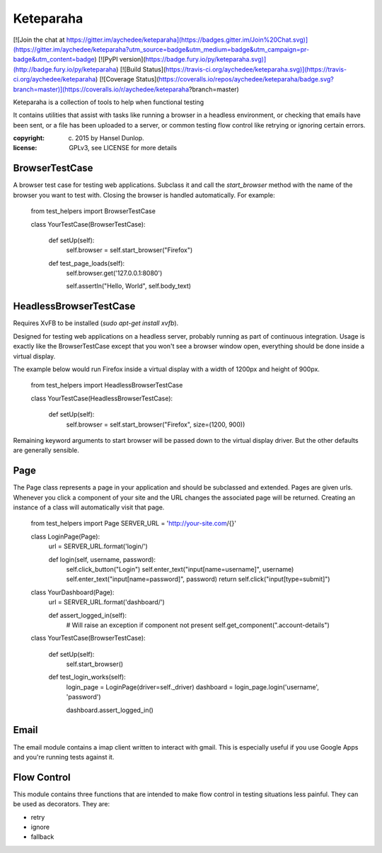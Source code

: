 Keteparaha
==========

[![Join the chat at https://gitter.im/aychedee/keteparaha](https://badges.gitter.im/Join%20Chat.svg)](https://gitter.im/aychedee/keteparaha?utm_source=badge&utm_medium=badge&utm_campaign=pr-badge&utm_content=badge) [![PyPI version](https://badge.fury.io/py/keteparaha.svg)](http://badge.fury.io/py/keteparaha) [![Build Status](https://travis-ci.org/aychedee/keteparaha.svg)](https://travis-ci.org/aychedee/keteparaha) [![Coverage Status](https://coveralls.io/repos/aychedee/keteparaha/badge.svg?branch=master)](https://coveralls.io/r/aychedee/keteparaha?branch=master)

Keteparaha is a collection of tools to help when functional testing

It contains utilities that assist with tasks like running a browser in a
headless environment, or checking that emails have been sent, or a file has
been uploaded to a server, or common testing flow control like retrying or
ignoring certain errors.

:copyright: (c) 2015 by Hansel Dunlop.

:license: GPLv3, see LICENSE for more details


BrowserTestCase
---------------

A browser test case for testing web applications. Subclass it and call the
`start_browser` method with the name of the browser you want to test with.
Closing the browser is handled automatically. For example:

    from test_helpers import BrowserTestCase


    class YourTestCase(BrowserTestCase):

        def setUp(self):
            self.browser = self.start_browser("Firefox")

        def test_page_loads(self):
            self.browser.get('127.0.0.1:8080')

            self.assertIn("Hello, World", self.body_text)


HeadlessBrowserTestCase
-----------------------

Requires XvFB to be installed (`sudo apt-get install xvfb`).

Designed for testing web applications on a headless server, probably running
as part of continuous integration. Usage is exactly like the BrowserTestCase
except that you won't see a browser window open, everything should be done
inside a virtual display.

The example below would run Firefox inside a virtual display with a width of
1200px and height of 900px.

    from test_helpers import HeadlessBrowserTestCase


    class YourTestCase(HeadlessBrowserTestCase):

        def setUp(self):
            self.browser = self.start_browser("Firefox", size=(1200, 900))

Remaining keyword arguments to start browser will be passed down to the
virtual display driver. But the other defaults are generally sensible.

Page
----

The Page class represents a page in your application and should be subclassed
and extended. Pages are given urls. Whenever you click a component of your
site and the URL changes the associated page will be returned. Creating an
instance of a class will automatically visit that page.

    from test_helpers import Page
    SERVER_URL = 'http://your-site.com/{}'

    class LoginPage(Page):
        url = SERVER_URL.format('login/')

        def login(self, username, password):
            self.click_button("Login")
            self.enter_text("input[name=username]", username)
            self.enter_text("input[name=password]", password)
            return self.click("input[type=submit]")

    class YourDashboard(Page):
        url = SERVER_URL.format('dashboard/')

        def assert_logged_in(self):
            # Will raise an exception if component not present
            self.get_component(".account-details")


    class YourTestCase(BrowserTestCase):

        def setUp(self):
            self.start_browser()

        def test_login_works(self):
            login_page = LoginPage(driver=self._driver)
            dashboard = login_page.login('username', 'password')

            dashboard.assert_logged_in()

Email
-----

The email module contains a imap client written to interact with gmail. This
is especially useful if you use Google Apps and you're running
tests against it.


Flow Control
------------

This module contains three functions that are intended to make flow control in
testing situations less painful. They can be used as decorators. They are:

* retry
* ignore
* fallback


